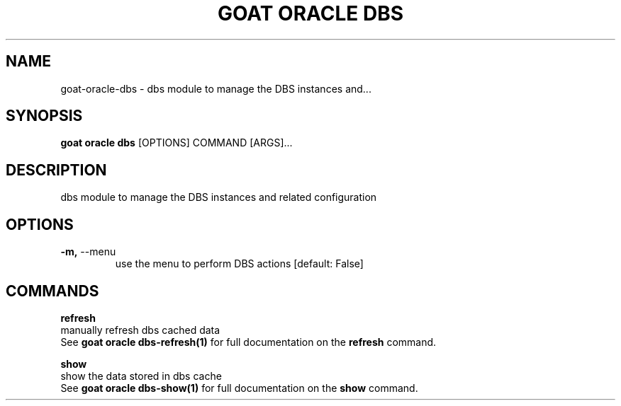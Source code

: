 .TH "GOAT ORACLE DBS" "1" "2024-02-04" "2024.2.4.728" "goat oracle dbs Manual"
.SH NAME
goat\-oracle\-dbs \- dbs module to manage the DBS instances and...
.SH SYNOPSIS
.B goat oracle dbs
[OPTIONS] COMMAND [ARGS]...
.SH DESCRIPTION
dbs module to manage the DBS instances and related configuration
.SH OPTIONS
.TP
\fB\-m,\fP \-\-menu
use the menu to perform DBS actions  [default: False]
.SH COMMANDS
.PP
\fBrefresh\fP
  manually refresh dbs cached data
  See \fBgoat oracle dbs-refresh(1)\fP for full documentation on the \fBrefresh\fP command.
.PP
\fBshow\fP
  show the data stored in dbs cache
  See \fBgoat oracle dbs-show(1)\fP for full documentation on the \fBshow\fP command.

